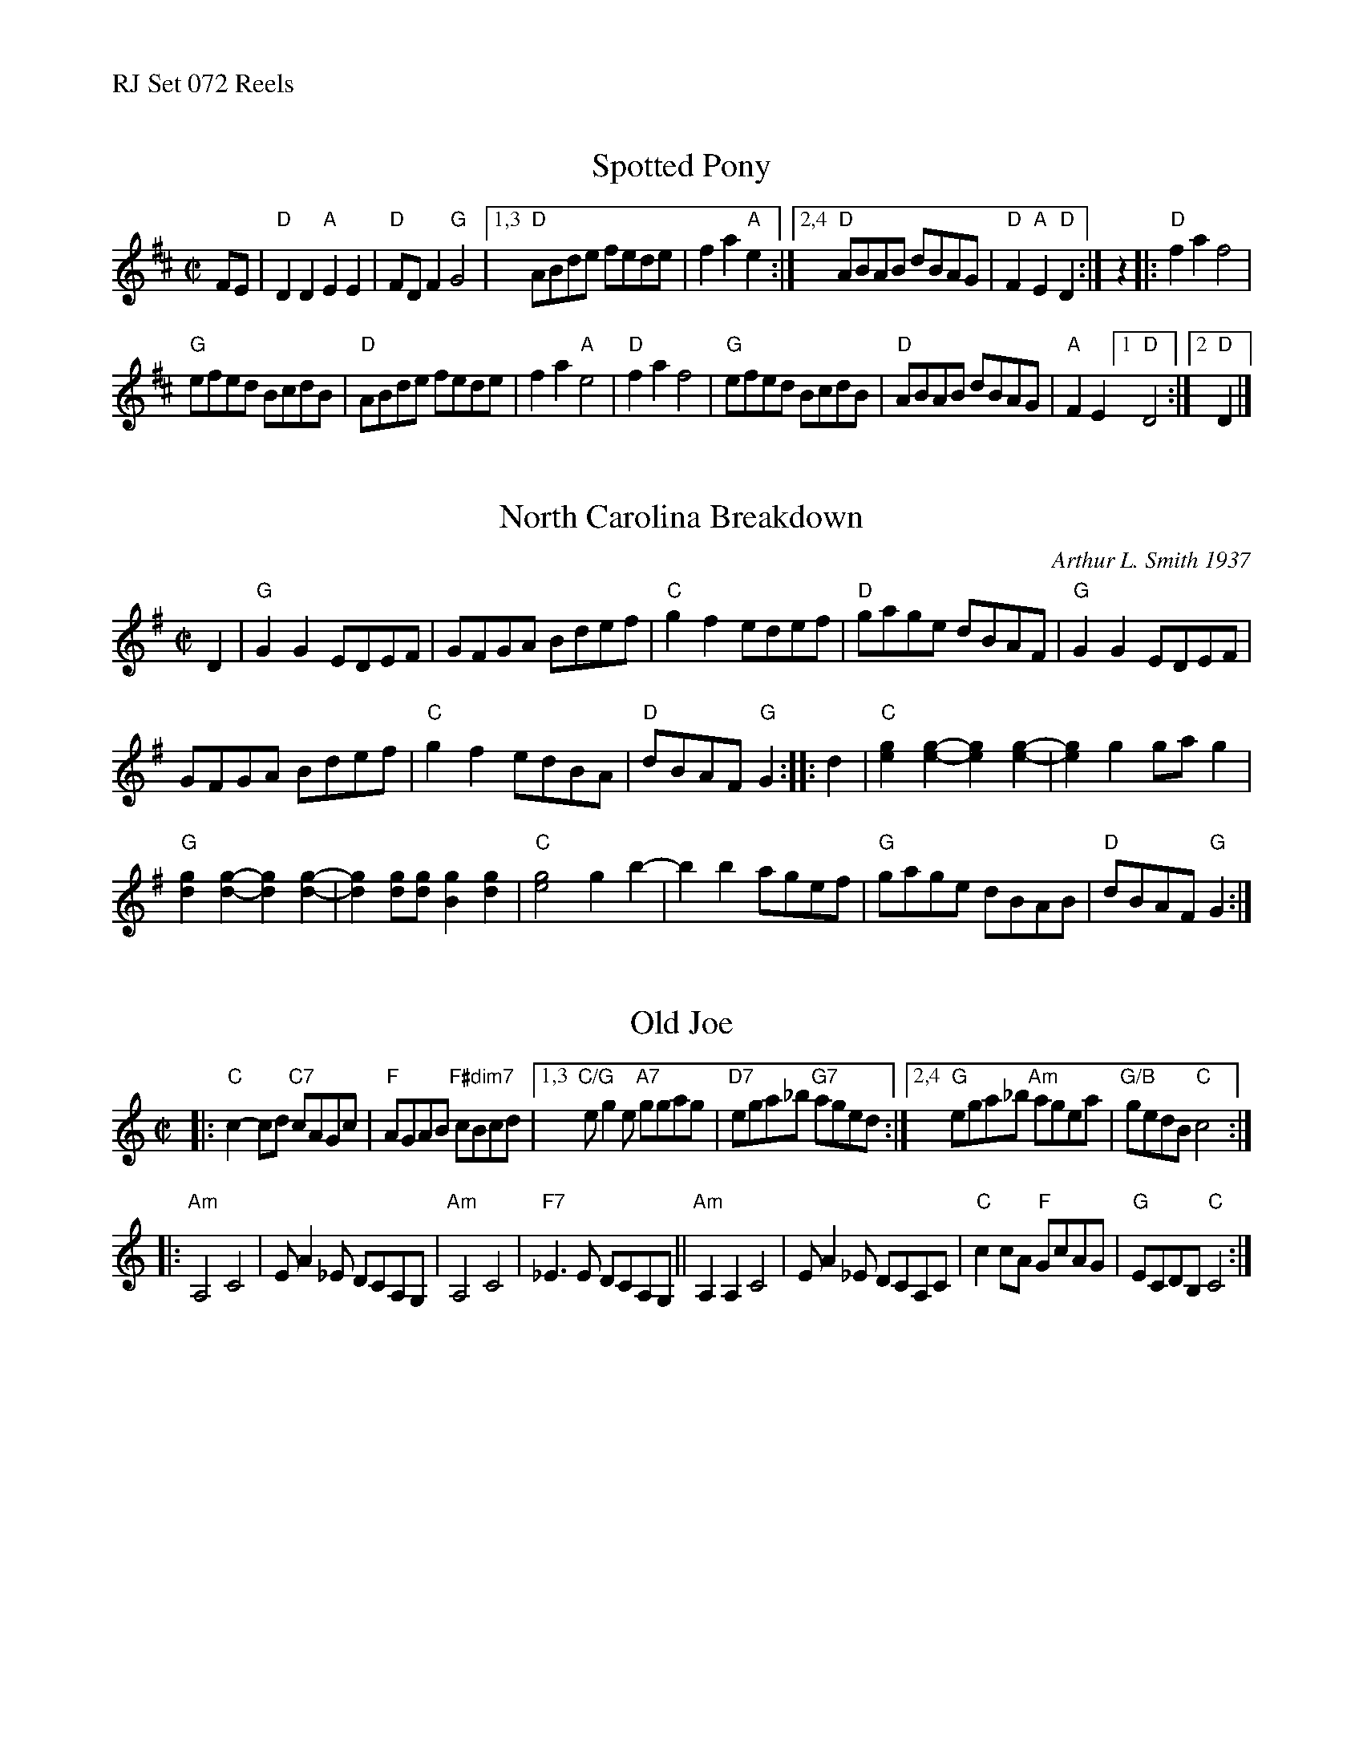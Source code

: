 %%text RJ Set 072 Reels


X: 1
T: Spotted Pony
I: RJ R-48 D reel
M: C|
Z: Transcribed to abc by Mary Lou Knack
R: reel
K: D
FE | "D"D2D2 "A"E2E2 | "D"FDF2 "G"G4  |\
[1,3 "D"ABde fede | f2a2 "A"e2 :|\
[2,4 "D"ABAB dBAG | "D"F2"A"E2 "D"D2 :|\
z2 |:\
"D"f2a2 f4 |
"G"efed BcdB |\
"D"ABde fede | f2a2 "A"e4 |\
"D"f2a2 f4 | "G"efed BcdB |\
"D"ABAB dBAG |"A"F2E2 [1 "D"D4 :|[2 "D"D2 |]


X: 2
T: North Carolina Breakdown
C: Arthur L. Smith 1937
I: RJ R-150 G reel
M: C|
Z: Transcribed to abc by Mary Lou Knack
R: reel
K: G
D2 |\
"G"G2G2 EDEF | GFGA Bdef | "C"g2f2 edef | "D"gage dBAF |\
"G"G2G2 EDEF |
GFGA Bdef | "C"g2f2 edBA | "D"dBAF "G"G2 :: d2 |\
"C"[e2g2][e2-g2-] [e2g2][e2-g2-] | [e2g2]g2 gag2 |
"G"[d2g2][d2-g2-] [d2g2][d2-g2-] | [d2g2][dg][dg] [B2g2][d2g2] |\
"C"[e4g4] g2b2- | b2b2 agef | "G"gage dBAB | "D"dBAF "G"G2 :|


X: 3
T: Old Joe
M: C|
Z: Transcribed from "Frets", with slight changes, by Debby Knight
R: reel
K: C
|:\
"C"c2-cd "C7"cAGc | "F"AGAB "F#dim7"cBcd |\
[1,3 "C/G"eg2e "A7"ggag | "D7"ega_b "G7"aged :|\
[2,4 "G"ega_b "Am"agea | "G/B"gedB "C"c4 :|
|:\
"Am"A,4 C4 | EA2_E DCA,G, | "Am"A,4 C4 | "F7"_E3E DCA,G, ||\
"Am"A,2A,2 C4 | EA2_E DCA,C | "C"c2cA "F"GcAG | "G"ECDB, "C"C4 :|
% text 08/28/10

